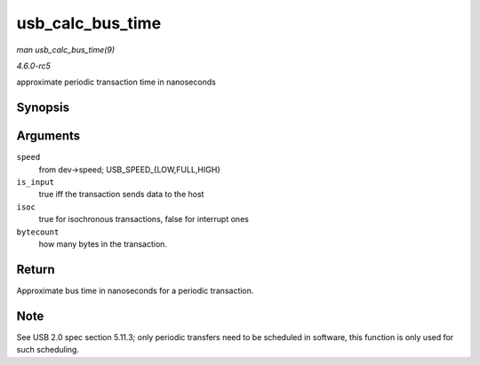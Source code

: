 .. -*- coding: utf-8; mode: rst -*-

.. _API-usb-calc-bus-time:

=================
usb_calc_bus_time
=================

*man usb_calc_bus_time(9)*

*4.6.0-rc5*

approximate periodic transaction time in nanoseconds


Synopsis
========

.. c:function:: long usb_calc_bus_time( int speed, int is_input, int isoc, int bytecount )

Arguments
=========

``speed``
    from dev->speed; USB_SPEED_{LOW,FULL,HIGH}

``is_input``
    true iff the transaction sends data to the host

``isoc``
    true for isochronous transactions, false for interrupt ones

``bytecount``
    how many bytes in the transaction.


Return
======

Approximate bus time in nanoseconds for a periodic transaction.


Note
====

See USB 2.0 spec section 5.11.3; only periodic transfers need to be
scheduled in software, this function is only used for such scheduling.


.. ------------------------------------------------------------------------------
.. This file was automatically converted from DocBook-XML with the dbxml
.. library (https://github.com/return42/sphkerneldoc). The origin XML comes
.. from the linux kernel, refer to:
..
.. * https://github.com/torvalds/linux/tree/master/Documentation/DocBook
.. ------------------------------------------------------------------------------
